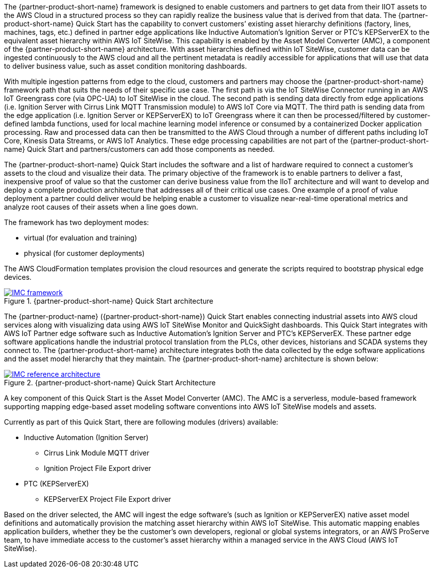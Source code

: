 // Replace the content in <>
// Briefly describe the software. Use consistent and clear branding. 
// Include the benefits of using the software on AWS, and provide details on usage scenarios.

//TODO Marcia to break these paragraphs down.

The {partner-product-short-name} framework is designed to enable customers and partners to get data from their IIOT assets to the AWS Cloud in a structured process so they can rapidly realize the business value that is derived from that data. The {partner-product-short-name} Quick Start has the capability to convert customers’ existing asset hierarchy definitions (factory, lines, machines, tags, etc.) defined in partner edge applications like Inductive Automation’s Ignition Server or PTC’s KEPServerEX to the equivalent asset hierarchy within AWS IoT SiteWise. This capability is enabled by the Asset Model Converter (AMC), a component of the {partner-product-short-name} architecture. With asset hierarchies defined within IoT SiteWise, customer data can be ingested continuously to the AWS cloud and all the pertinent metadata is readily accessible for applications that will use that data to deliver business value, such as asset condition monitoring dashboards. 

With multiple ingestion patterns from edge to the cloud, customers and partners may choose the {partner-product-short-name} framework path that suits the needs of their specific use case. The first path is via the IoT SiteWise Connector running in an AWS IoT Greengrass core (via OPC-UA) to IoT SiteWise in the cloud. The second path is sending data directly from edge applications (i.e. Ignition Server with Cirrus Link MQTT Transmission module) to AWS IoT Core via MQTT. The third path is sending data from the edge application (i.e. Ignition Server or KEPServerEX) to IoT Greengrass where it can then be processed/filtered by customer-defined lambda functions, used for local machine learning model inference or consumed by a containerized Docker application processing. Raw and processed data can then be transmitted to the AWS Cloud through a number of different paths including IoT Core, Kinesis Data Streams, or AWS IoT Analytics. These edge processing capabilities are not part of the {partner-product-short-name} Quick Start and partners/customers can add those components as needed.

The {partner-product-short-name} Quick Start includes the software and a list of hardware required to connect a customer's assets to the cloud and visualize their data. The primary objective of the framework is to enable partners to deliver a fast, inexpensive proof of value so that the customer can derive business value from the IIoT architecture and will want to develop and deploy a complete production architecture that addresses all of their critical use cases. One example of a proof of value deployment a partner could deliver would be helping enable a customer to visualize near-real-time operational metrics and analyze root causes of their assets when a line goes down. 

The framework has two deployment modes: 

* virtual (for evaluation and training)
* physical (for customer deployments)

The AWS CloudFormation templates provision the cloud resources and generate the scripts required to bootstrap physical edge devices.

.{partner-product-short-name} Quick Start architecture
[link=images/imc_framework.png]
image::../images/imc_framework.png[IMC framework]

The {partner-product-name} ({partner-product-short-name}) Quick Start enables connecting industrial assets into AWS cloud services along with visualizing data using AWS IoT SiteWise Monitor and QuickSight dashboards. This Quick Start integrates with AWS IoT Partner edge software such as Inductive Automation’s Ignition Server and PTC’s KEPServerEX. These partner edge software applications handle the industrial protocol translation from the PLCs, other devices, historians and SCADA systems they connect to. The {partner-product-short-name} architecture integrates both the data collected by the edge software applications and the asset model hierarchy that they maintain. The {partner-product-short-name} architecture is shown below:

.{partner-product-short-name} Quick Start Architecture
[link=images/imc_reference_architecture.png]
image::../images/IMCQuickStartArchitecture.png[IMC reference architecture]

A key component of this Quick Start is the Asset Model Converter (AMC). The AMC is a serverless, module-based framework supporting mapping edge-based asset modeling software conventions into AWS IoT SiteWise models and assets. 

Currently as part of this Quick Start, there are following modules (drivers) available:

* Inductive Automation (Ignition Server)
** Cirrus Link Module MQTT driver
** Ignition Project File Export driver 
* PTC (KEPServerEX)
** KEPServerEX Project File Export driver 

Based on the driver selected, the AMC will ingest the edge software’s (such as Ignition or KEPServerEX) native asset model definitions and automatically provision the matching asset hierarchy within AWS IoT SiteWise. This automatic mapping enables application builders, whether they be the customer’s own developers, regional or global systems integrators, or an AWS ProServe team, to have immediate access to the customer’s asset hierarchy within a managed service in the AWS Cloud (AWS IoT SiteWise).



